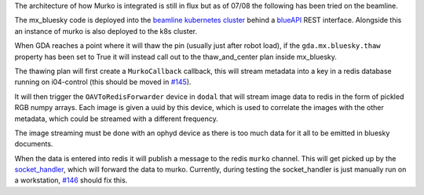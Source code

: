 The architecture of how Murko is integrated is still in flux but as of 07/08 the following has been tried on the beamline.

.. image:: ../images/murko_setup.drawio.png

The mx_bluesky code is deployed into the `beamline kubernetes cluster <https://k8s-i04.diamond.ac.uk/>`_ behind a `blueAPI <https://github.com/DiamondLightSource/blueapi>`_ REST interface. Alongside this an instance of murko is also deployed to the k8s cluster.

When GDA reaches a point where it will thaw the pin (usually just after robot load), if the ``gda.mx.bluesky.thaw`` property has been set to True it will instead call out to the thaw_and_center plan inside mx_bluesky.

The thawing plan will first create a ``MurkoCallback`` callback, this will stream metadata into a key in a redis database running on i04-control (this should be moved in `#145 <https://github.com/DiamondLightSource/mx_bluesky/issues/145>`_).

It will then trigger the ``OAVToRedisForwarder`` device in ``dodal`` that will stream image data to redis in the form of pickled RGB numpy arrays. Each image is given a uuid by this device, which is used to correlate the images with the other metadata, which could be streamed with a different frequency.

The image streaming must be done with an ophyd device as there is too much data for it all to be emitted in bluesky documents.

When the data is entered into redis it will publish a message to the redis ``murko`` channel. This will get picked up by the `socket_handler <https://github.com/DiamondLightSource/mx_auto_mjpeg_capture/tree/main/socket_handler>`_, which will forward the data to murko. Currently, during testing the socket_handler is just manually run on a workstation, `#146 <https://github.com/DiamondLightSource/mx_bluesky/issues/146>`_ should fix this.
